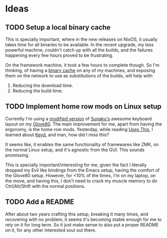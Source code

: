 

* Ideas
** TODO Setup a local binary cache

This is specially important, where in the new releases on NixOS, it
usually takes time for all binaries to be available. In the recent
upgrade, my less powerful machine, couldn't catch up with all the
builds, and the failures happening every few hours proved to be
frustrating.

On the framework machine, it took a few hours to complete though. So
I'm thinking, of having a [[https://nixos.wiki/wiki/Binary_Cache][binary cache]] on any of my machines, and
exposing them on the network to use as substitutions of the builds,
will help with:

1. Reducing the download time.
2. Reducing the build time.

** TODO Implement home row mods on Linux setup

Currently I'm using a [[https://my.glove80.com/#/layout/user/70648c2c-b1e3-49fd-b359-71f070308654][modified version]] of [[https://github.com/sunaku/glove80-keymaps][Sunaku's]] awesome keyboard
layout on my [[https://www.moergo.com/][Glove80]]. The main improvement for me, apart from having
the ergonomy, is the home row mods. Yesterday, while reading [[https://usesthis.com/interviews/j3s/][Uses
This]], I learned about [[https://github.com/rvaiya/keyd][Keyd]], and man, how did I miss this?

It seems like, it enables the same functionality of framewares like
ZMK, on the normal Linux setup, and it's agnostic from the GUI. This
sounds promissing.

This is specially important/interesting for me, given the fact I
literally dropped my Evil like bindings from the Emacs setup, having
the comfort of the Glove80 setup. However, for <10% of the times, I'm
on my laptop, on the move, and having this, I don't need to crack my
muscle memory to do Ctrl/Alt/Shift with the normal positions.

** TODO Add a README

After about two years crafting this setup, breaking it many times, and
recovering with no problem, it seems it's becoming stable enough for
me to rely on it for long term. So it just make sense to also put a
proper README on it, for any other interested soul out there.
